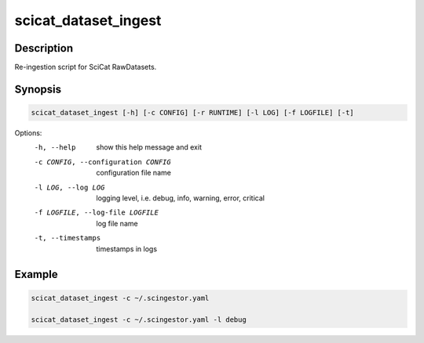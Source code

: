 =====================
scicat_dataset_ingest
=====================

Description
-----------

Re-ingestion script for SciCat RawDatasets.


Synopsis
--------

.. code:: bash

	  scicat_dataset_ingest [-h] [-c CONFIG] [-r RUNTIME] [-l LOG] [-f LOGFILE] [-t]



Options:
  -h, --help            show this help message and exit
  -c CONFIG, --configuration CONFIG
                        configuration file name
  -l LOG, --log LOG     logging level, i.e. debug, info, warning, error, critical
  -f LOGFILE, --log-file LOGFILE
                        log file name
  -t, --timestamps      timestamps in logs


Example
-------

.. code:: bash

	  scicat_dataset_ingest -c ~/.scingestor.yaml

	  scicat_dataset_ingest -c ~/.scingestor.yaml -l debug
	  
